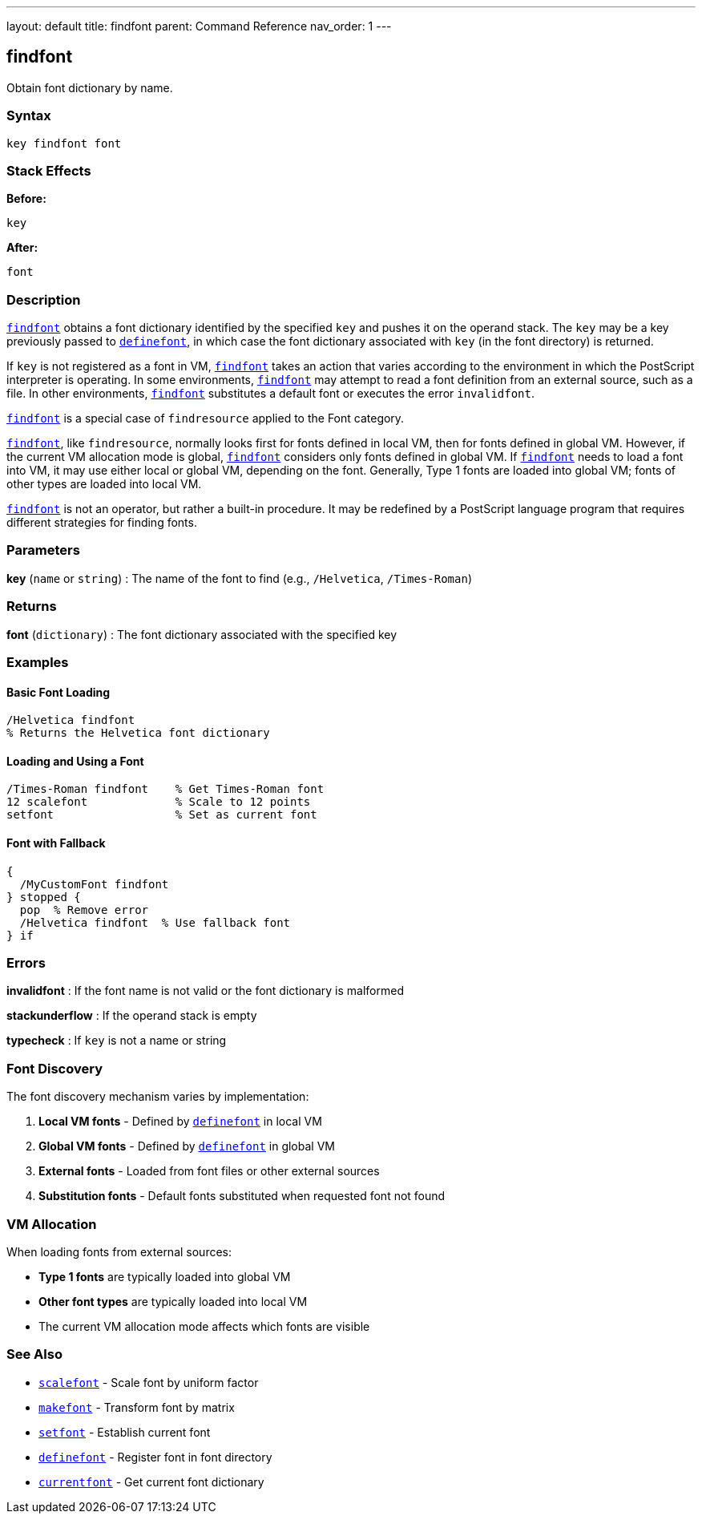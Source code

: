 ---
layout: default
title: findfont
parent: Command Reference
nav_order: 1
---

== findfont

Obtain font dictionary by name.

=== Syntax

```
key findfont font
```

=== Stack Effects

**Before:**
```
key
```

**After:**
```
font
```

=== Description

link:/docs/commands/references/findfont/[`findfont`] obtains a font dictionary identified by the specified `key` and pushes it on the operand stack. The `key` may be a key previously passed to link:/docs/commands/references/definefont/[`definefont`], in which case the font dictionary associated with `key` (in the font directory) is returned.

If `key` is not registered as a font in VM, link:/docs/commands/references/findfont/[`findfont`] takes an action that varies according to the environment in which the PostScript interpreter is operating. In some environments, link:/docs/commands/references/findfont/[`findfont`] may attempt to read a font definition from an external source, such as a file. In other environments, link:/docs/commands/references/findfont/[`findfont`] substitutes a default font or executes the error `invalidfont`.

link:/docs/commands/references/findfont/[`findfont`] is a special case of `findresource` applied to the Font category.

link:/docs/commands/references/findfont/[`findfont`], like `findresource`, normally looks first for fonts defined in local VM, then for fonts defined in global VM. However, if the current VM allocation mode is global, link:/docs/commands/references/findfont/[`findfont`] considers only fonts defined in global VM. If link:/docs/commands/references/findfont/[`findfont`] needs to load a font into VM, it may use either local or global VM, depending on the font. Generally, Type 1 fonts are loaded into global VM; fonts of other types are loaded into local VM.

link:/docs/commands/references/findfont/[`findfont`] is not an operator, but rather a built-in procedure. It may be redefined by a PostScript language program that requires different strategies for finding fonts.

=== Parameters

**key** (`name` or `string`)
: The name of the font to find (e.g., `/Helvetica`, `/Times-Roman`)

=== Returns

**font** (`dictionary`)
: The font dictionary associated with the specified key

=== Examples

==== Basic Font Loading

```postscript
/Helvetica findfont
% Returns the Helvetica font dictionary
```

==== Loading and Using a Font

```postscript
/Times-Roman findfont    % Get Times-Roman font
12 scalefont             % Scale to 12 points
setfont                  % Set as current font
```

==== Font with Fallback

```postscript
{
  /MyCustomFont findfont
} stopped {
  pop  % Remove error
  /Helvetica findfont  % Use fallback font
} if
```

=== Errors

**invalidfont**
: If the font name is not valid or the font dictionary is malformed

**stackunderflow**
: If the operand stack is empty

**typecheck**
: If `key` is not a name or string

=== Font Discovery

The font discovery mechanism varies by implementation:

1. **Local VM fonts** - Defined by link:/docs/commands/references/definefont/[`definefont`] in local VM
2. **Global VM fonts** - Defined by link:/docs/commands/references/definefont/[`definefont`] in global VM
3. **External fonts** - Loaded from font files or other external sources
4. **Substitution fonts** - Default fonts substituted when requested font not found

=== VM Allocation

When loading fonts from external sources:

- **Type 1 fonts** are typically loaded into global VM
- **Other font types** are typically loaded into local VM
- The current VM allocation mode affects which fonts are visible

=== See Also

- link:/docs/commands/references/scalefont/[`scalefont`] - Scale font by uniform factor
- link:/docs/commands/references/makefont/[`makefont`] - Transform font by matrix
- link:/docs/commands/references/setfont/[`setfont`] - Establish current font
- link:/docs/commands/references/definefont/[`definefont`] - Register font in font directory
- link:/docs/commands/references/currentfont/[`currentfont`] - Get current font dictionary